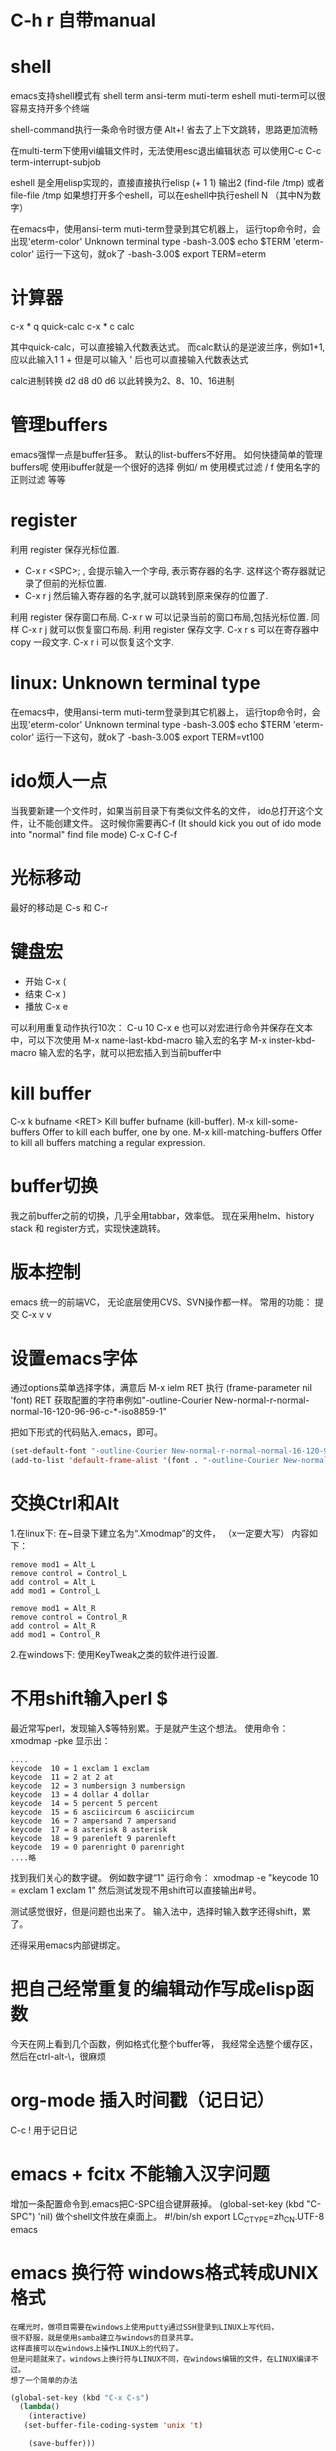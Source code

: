 #+OPTIONS: "\n:t"

* C-h r 自带manual
* shell
   emacs支持shell模式有
   shell term ansi-term muti-term eshell
   muti-term可以很容易支持开多个终端
   
   shell-command执行一条命令时很方便 Alt+!
   省去了上下文跳转，思路更加流畅

   在multi-term下使用vi编辑文件时，无法使用esc退出编辑状态
   可以使用C-c C-c term-interrupt-subjob
 
   eshell 是全用elisp实现的，直接直接执行elisp
   (+ 1 1) 输出2
   (find-file /tmp)
   或者file-file /tmp
   如果想打开多个eshell，可以在eshell中执行eshell N （其中N为数字）

   在emacs中，使用ansi-term muti-term登录到其它机器上，
   运行top命令时，会出现'eterm-color'  Unknown terminal type
   -bash-3.00$ echo $TERM   
   'eterm-color'
   运行一下这句，就ok了
   -bash-3.00$ export TERM=eterm
  
* 计算器
   c-x * q   quick-calc
   c-x * c   calc

   其中quick-calc，可以直接输入代数表达式。
   而calc默认的是逆波兰序，例如1+1, 应以此输入1 1 +
   但是可以输入 ' 后也可以直接输入代数表达式
   
   calc进制转换
   d2 d8 d0 d6 以此转换为2、8、10、16进制

* 管理buffers
   emacs强悍一点是buffer狂多。
   默认的list-buffers不好用。
   如何快捷简单的管理buffers呢
   使用ibuffer就是一个很好的选择
   例如/ m 使用模式过滤
      / f  使用名字的正则过滤
      等等
* register
利用 register 保存光标位置.
- C-x r <SPC>; , 会提示输入一个字母, 表示寄存器的名字. 这样这个寄存器就记录了但前的光标位置.
- C-x r j 然后输入寄存器的名字,就可以跳转到原来保存的位置了.
利用 register 保存窗口布局.
C-x r w 可以记录当前的窗口布局,包括光标位置. 同样 C-x r j 就可以恢复窗口布局.
利用 register 保存文字.
C-x r s 可以在寄存器中copy 一段文字.
C-x r i 可以恢复这个文字.

* linux: Unknown terminal type
   在emacs中，使用ansi-term muti-term登录到其它机器上，
   运行top命令时，会出现'eterm-color'  Unknown terminal type
   -bash-3.00$ echo $TERM   
   'eterm-color'
   运行一下这句，就ok了
   -bash-3.00$ export TERM=vt100

* ido烦人一点
   当我要新建一个文件时，如果当前目录下有类似文件名的文件，
   ido总打开这个文件，让不能创建文件。
   这时候你需要再C-f (It should kick you out of ido mode into "normal" find file mode)
   C-x C-f C-f
* 光标移动
   最好的移动是 C-s 和 C-r
* 键盘宏
-  开始 C-x (
-  结束 C-x )
-  播放 C-x e
可以利用重复动作执行10次： C-u 10 C-x e
也可以对宏进行命令并保存在文本中，可以下次使用
M-x name-last-kbd-macro
输入宏的名字
M-x inster-kbd-macro
输入宏的名字，就可以把宏插入到当前buffer中

* kill buffer
   C-x k bufname <RET>
   Kill buffer bufname (kill-buffer). 
   M-x kill-some-buffers
   Offer to kill each buffer, one by one. 
   M-x kill-matching-buffers
   Offer to kill all buffers matching a regular expression.

* buffer切换
  我之前buffer之前的切换，几乎全用tabbar，效率低。
  现在采用helm、history stack 和 register方式，实现快速跳转。
* 版本控制
  emacs 统一的前端VC，
  无论底层使用CVS、SVN操作都一样。
  常用的功能：
  提交 C-x v v
* 设置emacs字体

  通过options菜单选择字体，满意后
  M-x ielm RET 
  执行 (frame-parameter nil 'font) RET
  获取配置的字符串例如"-outline-Courier New-normal-r-normal-normal-16-120-96-96-c-*-iso8859-1"

  把如下形式的代码贴入.emacs，即可。

#+begin_src lisp
(set-default-font "-outline-Courier New-normal-r-normal-normal-16-120-96-96-c-*-iso8859-1")
(add-to-list 'default-frame-alist '(font . "-outline-Courier New-normal-r-normal-normal-16-120-96-96-c-*-iso8859-1"))  
#+end_src

* 交换Ctrl和Alt
1.在linux下:
在~目录下建立名为“.Xmodmap”的文件，
（x一定要大写）
内容如下：
#+begin_example
remove mod1 = Alt_L
remove control = Control_L
add control = Alt_L
add mod1 = Control_L

remove mod1 = Alt_R
remove control = Control_R
add control = Alt_R
add mod1 = Control_R
#+end_example
2.在windows下:
使用KeyTweak之类的软件进行设置.

* 不用shift输入perl $
  最近常写perl，发现输入$等特别累。于是就产生这个想法。
  使用命令：xmodmap -pke 
  显示出：
#+begin_example
....
keycode  10 = 1 exclam 1 exclam
keycode  11 = 2 at 2 at
keycode  12 = 3 numbersign 3 numbersign
keycode  13 = 4 dollar 4 dollar
keycode  14 = 5 percent 5 percent
keycode  15 = 6 asciicircum 6 asciicircum
keycode  16 = 7 ampersand 7 ampersand
keycode  17 = 8 asterisk 8 asterisk
keycode  18 = 9 parenleft 9 parenleft
keycode  19 = 0 parenright 0 parenright
....略
#+end_example
找到我们关心的数字键。
例如数字键“1"
运行命令：
xmodmap -e "keycode  10 = exclam 1 exclam 1"
然后测试发现不用shift可以直接输出#号。

测试感觉很好，但是问题也出来了。
输入法中，选择时输入数字还得shift，累了。

还得采用emacs内部键绑定。

* 把自己经常重复的编辑动作写成elisp函数
  今天在网上看到几个函数，例如格式化整个buffer等，
  我经常全选整个缓存区，然后在ctrl-alt-\，很麻烦

* org-mode 插入时间戳（记日记）
  C-c !
  用于记日记

* emacs + fcitx 不能输入汉字问题
 增加一条配置命令到.emacs把C-SPC组合键屏蔽掉。
 (global-set-key (kbd "C-SPC") 'nil) 
 做个shell文件放在桌面上。
#!/bin/sh
 export LC_CTYPE=zh_CN.UTF-8
 emacs

* emacs 换行符 windows格式转成UNIX格式
#+begin_example
在曙光时，做项目需要在windows上使用putty通过SSH登录到LINUX上写代码，
很不舒服，就是使用samba建立与windows的目录共享。
这样直接可以在windows上操作LINUX上的代码了。
但是问题就来了。windows上换行符与LINUX不同，在windows编辑的文件，在LINUX编译不过。
想了一个简单的办法
#+end_example
#+begin_src lisp
(global-set-key (kbd "C-x C-s") 
  (lambda()
    (interactive)
   (set-buffer-file-coding-system 'unix 't)

    (save-buffer)))
#+end_src
#+begin_example
在保持代码时，自动设置为unix格式。问题就解决了。^_^
(set-buffer-file-coding-system 'unix 't) 关键的一句啊！
#+end_example
* delete line back
  C-0 C-k
* 管理项目
   在项目内，快速打开指定文件，使用find-tag，我绑定到M-.
* etags
  find . -name "*.[ch]" -o -name "*.cpp" - print | etags - 
  find . -name "*.[chCH]" -print | etags -
  上述命令可以在当前目录查找所有的.h和.cpp文件并把它们的摘要提取出来做成TAGS文件，具体的etags的用法可以看一下etags的 manual。
  创建好tag表后，告知emacs。
  M-x visit-tags-table

  如果要emacs自动读取某个TAGS文件，可以在~/.emacs文件中加入一行,设置tags-file-name变量
  (setq tags-file-name "path/TAGS")

  如果要一次查找多个TAGS文件，可以设置tags-table-list变量
  (setq tags-table-list '("path1/TAGS" "path2/TAGS" "path3/TAGS"))
  另外，对于较大又不是经常使用的TAGS，尽量放到该list的后面，避免不必要的打开

  常用的热键：
  M-. 查找一个tag，比如函数定义类型定义等。
  C-u M-. 查找下一个tag的位置
  M-*/M-, 回到上一次运行M-.前的光标位置。
  M-TAB 自动补齐函数名。 

* 常用基本功能

** 移动光标
键绑定	使用说明
C-f	向右移动一个字符 forward
C-b	向左移动一个字符 backward
C-n	光标移到下一行 next
C-p	光标移到上一行 previous
C-a	光标移到行首 ahead
C-e	光标移到行尾 end
C-down	移到后一段落开始
C-up	移到前一段落开始

 C-f, C-b: 以字符为单位移动。
 M-f, M-b: 以单词为单位移动。
 C-a, C-e: 移动到行首，行末。
 M-m: 移动到第一个非空格字符。(back-to-indentation)
 M-a, M-e: 移动到句子头，句子尾。
 M-{, M-}: 移动到段落头，段落尾。
 C-v, M-v: 翻页。 
  M-<, M->: 到文件头和文件尾。 C-Home C-End
   beginning-of-buffer end-of-buffer
 C-M-a   到 defun 头 移到到函数头
 C-M-e   到 defun 尾
   beginning-of-defun end-of-defun
   我绑定在C-z a 和 C-z e上
C-M-f   到下一个同级语法结构 forward-sexp
C-M-b   到上一个同级语法结构 backward-sexp
C-M-d: 进入到下一级结构里。
C-M-u: 进入到上一级结构里。 

C-x r m	标记当前位置为书签
C-x r b	跳到某个书签位置
C-x r r	复制一块矩形区域，并注册到某个 register
C-x r i	插入某个 register 中的矩形内容
C-x r c	清除某一块矩形，但右侧内容不会左移，被清除的内容不会进入kill-ring

C-x C-q	改变 buffer 的只读状态

C-x <chr>

C-x 后跟字符扩展
窗口
键绑定	使用说明
C-x o	在已打开的窗口间切换
C-x 1	关闭除了光标所在的其他所有窗口
C-x 2	水平新建一个窗口 window
C-x 3	垂直新建一个窗口 window
C-x d	Emace 的 dired 模式
** 缓冲区
键绑定	使用说明
C-x s	保存所有未存盘的buffer
C-x k	kill关闭当前的buffer
C-x b <buffer_name>	快速打开某个缓冲区，可使用 tab 自动完成
C-x i	将其他文件插入当前 buffer
C-x 4 b	在别的 window 中打开另外一个 buffer
C-x 5 b	在别的 frame 中打开另外一个 buffer
C-x 4 .	在新 window 中 find-tag
C-x 5 .	在新 frame 中 find-tag
C-x h	全选

注： 当 C-x b ，你输入的 buffer 名不存在时，Emacs 会新建一个 buffer，名字就是你刚才输入的名字。
键绑定	使用说明
C-x RET f coding	Use coding system coding for saving or revisiting the visited file in the current buffer.
C-x RET c coding	Specify coding system coding for the immediately following command.
C-x RET r coding	换个编码浏览当前buffer中的内容
C-x RET l coding	换个 language environment

Link: M-x recode-region
其他
键绑定	使用说明
C-x u	撤销之前的操作
C-x [	到前一个 ^L 处去
C-x ]	到后一个 ^L 处去
C-x r m	标记当前位置为书签
C-x r b	跳到某个书签位置
C-x r SPC	设定 register
C-X r j	跳到某个 register
C-x (	开始 macro 记录
C-x )	结束 macro 记录
C-x n n	仅显示被 mark 的内容，其他暂时隐藏
C-x n w	恢复 C-x n n 的操作
C-x =	查看光标所在字元的信息
C-x r k	将此块矩形区域内的内容删除，可供C-x r y 使用
C-x r y	将删除的矩形区域内容插入某处
C-x r t	将矩形区域替换成别的字符
C-x r d	仅删除矩形内容，不可供 C-x r y 使用
C-x r o	插入一块大小与选中矩形区域相同的空白的矩形区域
C-x r r	复制一块矩形区域，并注册到某个 register
C-x r i	插入某个 register 中的矩形内容
C-x r c	清除某一块矩形，但右侧内容不会左移，被清除的内容不会进入kill-ring
C-x 8 RET	ucs-insert 插入unicode字符

注： 建立^L 标记按 C-q C-l 注： 类似 C-x r t 的还有一个命令 M-x string-insert-rectangle ，它不会把选中的矩形区域全部替换，而是在之前添加要插入的字符串。
C-x C-<chr>

C-x 后跟另一个 C-? 键绑定
文件/缓冲区
键绑定	使用说明
C-x C-f	打开 本地/远程 文件
C-x 4 C-f	在新窗格(windows)中打开文件
C-x 5 C-f	在新出口(frame)中打开文件
C-x C-r	以只读方式打开文件
C-x C-s	保存当前buffer
C-x C-w	另存为当前buffer
C-x C-v	在当前窗口打开另外一个文件，并杀掉当前窗口中的 buffer
C-x C-c	退出 Emacs
C-x C-b	浏览所有的缓冲区
C-x C-q	改变 buffer 的只读状态
C-x C-o	删除空白行
C-x 4 C-o	再打开了诸如 C-h k 或 shell-mode 后，回到之前的buffer
C-x C-d	列出某个目录下的文件
C-x C-<right>	切到下一个缓冲区
C-x C-<left>	切到上一个缓冲区
C-x C-e	在某一行 Lisp 语句结尾按此键绑定，那么这句 Lisp 就对 Emacs 有效了

注1： C-x C-f 打开远程文件时，格式应该为：

Find file: /user@ftp.xxx.com:/home/user/xx
其他
键绑定	使用说明
C-x C-x	交换一个 region 的 point 和 mark 位置，回到初始 mark 的地方
C-x C-p	切换到前一个 buffer (yic-buffer)
C-x C-n	切换到后一个 buffer (yic-buffer)
C-x C-t	对调两行的位置
C-x C-=	增大字体
C-x C–	减小字体
C-h <chr>
帮助
键绑定	使用说明
C-h t	在线的 Emacs 的 tutorial，帮助你快速上手Emacs
C-h r	Emacs 的 Manual
C-h i	Info 手册，第一次查看可按 ?
C-h c	给出一个简短的键绑定/菜单项的说明
C-h k	比 C-h c 更加详细
C-h K	定位到 Info 文档中描述该命令的位置
C-h m	对当前主模式的描述，其中包括该模式的键绑定
C-h f	查询可用的命令，可使用 tab 自动完成
C-h a	查找命令中的关键字，可使用多个关键字或正则表达式来匹配。
C-h b	列出所有的键绑定
C-h d command-name	查找文档中的关键字，可使用多个关键字或者正则表达式匹配
C-h C	对某个编码系统的描述
C-h l	最近一百个按键
C-h v	查看 Emacs 中的所有变量，可用 tab 自动完成
C-h w	查看 function 的键绑定和在哪个菜单中
C-h ?	列出所有可用的 C-h 相关的键绑定
C-h C-f	查看一个函数的 info
C-h C-h	同 C-h ?

注： 除了C-h ? 外，其余在输入键绑定后，要继续输入键绑定或者字符串。 Note: 试试C-x r C-h，对，他会列出所有以C-x r 开头的键绑定！
C-c

C-c 通常用在某个特定 mode 下，比如 org-mode 中的 C-c C-e h(输出 html 格式)。
键绑定	使用说明
C-c C-h	查看当前主模式下的所有键绑定
C-u
键绑定	使用说明
C-u <num> C-<chr>	重复执行 <num> 次 C-<chr>
C-u <num> C-v/M-v	将屏幕向下/上滚动 <num> 行
C-u 0 C-l	使光标所在行显示在屏幕最上面一行，同 M-0 C-l
C-u <num> <chr>	输入 <num> 个 <chr> 字符
C-u M-.	继续查找其他文件（或当前文件）中相同名称的定义
C-u M-^	合并本行和下一行
C-u C-x =	查看光标下的字符信息

Tip: :C-u 5 kbindings => C-5 kbindings :C-u 10 kbindings => C-1 C-0 kbindings
C-<chr> (<num> C-<chr>)

** 删除(复制)/撤销
键绑定	使用说明
C-d	删除光标后的一个字符
C-k	删除光标至行尾的所有字符，是 kill
C-@ … C-w	删除 C-@ 至 C-w 间的字符，分别在不同的光标处按这两个键绑定，属于 kill
C-@ … M-w	同上，只是不删除而是复制字符
C-y	在光标处插入被 kill 的字符，本文档中注有 kill 的键绑定
C-/	撤销
C-_	撤销

** 搜索
键绑定	使用说明
C-s	渐进式向后搜索
C-r	渐进式向前搜索
其它
键绑定	使用说明
C-t	互换两个字符
C-z	暂时挂起 Emacs，调回用 fg
C-v	向下翻页
C-l	光标所在行显示在屏幕中央
C-g	取消数字参数和只输入到一半的命令，中断搜索
C-[	可用来代替 Meta 或 ESC
C-q C-l	建立一个 page 标记 ^L
C-]	退出 query-replace 的递归编辑
C-q	插入控制符号，后面跟相应的控制符键绑定
C-\	调出 Emacs 内置的输入法
C-m	等于回车
** M-x <command-name>

M-x 后跟命令扩展
命令
命令名称	使用说明
shell	打开一个 shell，就是shell-mode
recover-file<RET>	恢复当前 buffer，如果同目录下有#buffer_name#文件的话
revert-buffer	重新载入文件，之前所有操作无效
load-file	不重启 Emacs，重新载入并更新配置文件
byte-compile-file	预编译 .el 文件，生成 .elc 文件，执行速度更快
display-time	在 minibuffer 显示时间等信息
delete-matching-lines	删除满足正则条件的行
delete-not-matching-lines	删除不满足正则条件的行
count-lines-{region/page}	计算行数
desektop-clear	kill 掉所有默认内部 buffer(Messsage等) 之外的 buffer
pwd	查看所打开文件所在的路径
mark-page	mark 一块 page (L)
flush-lines	删除匹配正则表达式的行
keep-lines	保留匹配正则表达式的行
recode-region	Convert a region that was decoded using coding system wrong, decoding it using coding system right instead.
apropos	正则查找所有命令、函数、变量
delete-trailing-whitespace	删除所有行末的空白字符
describe-coding-system	描述当前buffer在Emacs 内部采用的哪种编码，可用 C-x RET r 改变
delete-*	很多有用的删除命令，比如删除空行
butterfly	Wow
list-input-methods	
list-char*	列出编码有关的信息
ucs-insert	插入unicode字符
proced	查看进程
epa-*	EasyPG Assistant (epa) is interface to GNU Privacy Guard (gpg).
** 模式
键绑定	使用说明
org-mode	org模式
auto-fill-mode	自动截行模式
dired	Emacs 的 dired 模式
flyspell-mode	即时拼写检查
mouse-avoidance-mode	鼠标指针躲避模式，自动远离当前光标，很有意思
resize-minubuffer-mode	顾名思义，超过一行信息时自动调整 minibuffer 宽度
menu-bar-mode	关闭/打开菜单栏
woman	查看 man 文档
tags-search	多个文件中查找字符串
tags-query-replace	多个文件中进行 M-% 操作
tags-apropos	查找满足关键字的定义，并列表
follow-mode	分几页窗口连续的显示内容，同步翻页
outline[-minor]-mode	在不同标题间跳转，隐藏/显示
wdired-change-to-wdired-mode	在 dired 模式下直接对文件名进行编辑操作
longlines-mode	类似 auto-fill，但是只是虚拟，不会对原文件进行修改
transient-mark-mode	选中文本加亮
delete-selection-mode	按DEL删除选中的文字
visual-mode	???
linum-mode	行号
whitespace-mode	显示空白、TAB和空白行
游戏
键绑定	使用说明
tetris	俄罗斯方块
gomoku	五子棋
doctor	心理医生
snake	贪吃蛇

用法： 输入 M-x 后，再输入上述某个命令名称。
M-<chr>
移动光标
键绑定	使用说明
M-f	向右移动一个词 forward
M-b	向左移到一个词 backward
M-a	光标移到句首
M-e	光标移到句尾
M->	光标移到所有文字的最末
M-<	光标移到所有文字的最开头
M-g	到某一行去(GNU Emacs 默认未绑定)
M-{	到前一段落
M-}	到后一段落

删除(复制)
键绑定	使用说明
M-<backspace>	删除光标前的一个词
M-d	删除光标后的一个词
M-k	删除光标到句尾的所有字符，以中英文句号为标志
M-y	在按了 C-y 后，每按一次此键绑定，则从 kill rings 中选择之前被 kill 的字符插入
M-\	删除 point 附近不必要的空白和 tab，通常是行末
M-spc	跟 M-\ 类似，只是还会保留一个空格
M-^	删除缩进，但常用于合并行(C-u )
搜索/替换
键绑定	使用说明
M-%	每次找到匹配的待替换字符串后询问你该如何操作(y 替换/n 乎略/! 往后全部替换)
	
其它
键绑定	使用说明
M-!	打开 shell-command mode
M-pipe	将 mark 的 region 作为 stdout 给某个系统命令
M-v	向上翻页
M-t	交换两个单词的前后顺序
M-.	寻找 TAGS 文件或者其中的定义
M-n	在 minibuffer 中向后翻看历史记录
M-p	在 minibuffer 中向前翻看历史记录
M-$	ispell-word 拼写检查光标前的一个词
M-c	将光标开始以后的单词做首字母小写处理
M-l	同上，只是做首字母大写处理
M-u	将光标开始后的单词做全部大写处理
M-/	从整个当前 buffer 中自动完成单词
M-q	自动调整列宽
M-h	mark 这个段落
M-:	执行 elisp 表达式
M-=	得知某选定区域的信息

注：

M-pipe 就是 M-|

C-u M-! 在 point 处插入命令执行结果;

C-u M-| 用命令执行结果替换 region 的内容;
M-<chr> C-<chr>
键绑定	使用说明
M-0 C-l	使光标所在行显示在屏幕最上面一行，同 C-u 0 C-l
M– C-l	使光标所在行显示在屏幕最下面一行
M-<num> C-<chr>	重复执行<num>次 C-<chr>
C-M-<chr>
键绑定	使用说明
C-M-v	对当前光标外，新打开的窗口进行 C-v 向下翻页
C-M-S-v	对当前光标外，新打开的窗口进行 M-v 向上翻页
C-M-s	正则表达式搜索（forward）
C-M-r	正则表达式搜索（backware）
C-M-%	正则表达式替换
C-M-@	快速 mark 一个 sexp
C-M-h	快速 mark 一个 函数
C-M-\	对上面两个命令 mark 的 region 自动调整缩进
C-M-q	对一个 sexp 不 makr 而直接自动调整缩进
C-S-<chr>
键绑定	使用说明
C-S-backspace	删除一行（无论光标在哪儿）
Mouse

有些时候鼠标操作也很高效。 说明： B1 是鼠标左键单击一下; B2 是鼠标中键单击一下; B3 是鼠标右键单击一下。
键绑定	使用说明
B1	设置 point
B1-B1	选中一个单词并放入 kill-ring
B1-B1-B1	选中一行内容并放入 kill-ring
B2	在鼠标中键单击处插入最近一次被 kill 的内容，并把光标(point)定位到插入内容的末
B3	高亮从 point 到当前鼠标右击处的 region，并放入 kill-ring
B3-B3	删除从 point 到当前鼠标右击两次处的 region，并放入 kill-ring
org-mode
键绑定	使用说明
C-c C-e h	生成 html 文档
C-c C-e t	插入输出选项
C-c C-l	重新编辑链接
C-c C-o	打开链接
C-c C-t	改变 TODO 项目的状态
C-c C-a	显示全部项目内容
M-S-<RET>	插入一个新的 TODO 项目
M-<RET>	插入一个同级别的标题
TAB	光标移动到某个级别的星号上，它会不断在概要、全文中切换
S-tab	不在表格内时是查看整个项目的提纲或全文，否则是自动调整表格宽度
M-<left>	使 item 级别大一级(在 item 的名称上按)
M-<right>	使 item 级别小一级
M-<up>	使 item 上移一层
M-<down>	使 item 下移一层

* gpg配合emacs加密文件 
   我使用emacs org-mode记日记,然后通过svn到google code上,
   所以日记最好加一下密毕竟是隐私的东西.
   使用easygpg(emacs自带的lisp)
   在.emacs加入:
    (require 'epa-file)
    (epa-file-enable)
    ;;使用对称加密
    (setq epa-file-encrypt-to nil)
    ;;保存一个session的密码,不然需要总输入密码
    ;; save the password
    (setq epa-file-cache-passphrase-for-symmetric-encryption t)
    ;; auto-save
    (setq epa-file-inhibit-auto-save nil)

    这样遇到.gpg结尾的文件,emacs可以自动调用gpg解密文件,保存时自动加密阿文件了.
* 在org-mode搜索
   org-occur
   org-occur-in-agenda-files
* 编辑远程文件
   使用tramp
   配置文件
   (require 'tramp)
   (setq tramp-default-method "ssh")
   然后使用 /usr@machine:/path/to.file 的语法来访问远程文件。
   tramp与ido-mode冲突时，使用前先关闭ido-mode

   C-x C-f /ssh:root@10.0.64.18
* c/c++几个操作
M-a        移动到当前语句的开始
M-e        移动到当前语句的末尾

C-M-a      移动到当前函数的开始
C-M-e      移动到当前函数的结尾

M-q        若光标在注释文本中间，则进行段落重排，保留缩进和前导字符

C-M-h      把光标放在当前函数开头，把文本块标记放在函数结尾， 即把函数整个选作为一个文本块。

C-c C-q    对整个函数进行缩进
C-x h      选定整个buffer，  然后C-M-\可以对代码进行重新排版

C-c C-u    移动到当前预处理条件的开始位置
C-c C-p    移动到上一个预处理条件
C-c C-n    移动到下一个预处理条件

M-;        对当前行进行注释
C-x C-x    快速返回移动前的光标位置

C-c C-c    对一块代码进行注释；取消注释用命令 uncomment-region

C-c C-\       将区域中的每一行结尾都加入一个'\'字符

* 对齐 align-regexp
   C-M-\，对齐一般都能满足需要
   有时候需要按一行中的某些字符对齐，比如一些变态的语言或者编程规范规定赋值语句需要按”=”对齐，那怎么办?
   比如如下代码:
#+BEGIN_SRC c
int var = 2;
int variable_is_kinda_long = 3;
int var_is_less_long = 4;
#+END_SRC

   需要按 = 对齐，选中执行M-x align-regexp, 然后 regexp 填 =，结果如下:
#+BEGIN_SRC c
int var                    = 2;
int variable_is_kinda_long = 3;
int var_is_less_long       = 4;
#+END_SRC

* occur
  输出 buffer 中符合正则表达式的所有行，在查找替换时，或者需要重构代码时，事先用 occur 来验证下构造的正则表达式的效果，可以避免一时自信或者冲动毁了先前的工作.
* multi-occur-in-matching-buffers
可以对所有打开的 buffer 进行 regex search。
* follow-mode
  现在流行的是宽屏，宽度不是问题，因此 Emacs C-x 3 用的很多，但很多长的文档，要翻好多页，小拇指真疼。 
  竖分屏后执行 follow-mode 后，所有 buffer 显示同一文件的不同部分，可视范围翻倍，甚至数倍，这要看你的屏幕有多宽了。

* 搜索
  M-x rgrep
  在emacs使用find 与 grep，
  岂一个快字了得！
  快速遍历查找！
** emacs 目录搜索
利用 Emacs 本身的搜索功能进行搜索
在 agenda 里用 M-x org-agenda RET s 进行搜索；
当然，也可以直接用 Org 的 occur-tree 功能；
如果你想使用原生态的 Emacs 搜索功能，可以进入 dired 模式到你待搜索的目录里，用命令 M-x grep-find RET 进行本地全文搜索。

* dired-mark-files-regexp, dired-do-rename-regexp and dired-do-shell-command
* shell term上一条命令
#+begin_example
   在终端中经常使用历史中上一条命令，
   使用上下方向键，
   在emacs的终端，再使用方向键优点傻
   上一条：M-p
   下一条：M-n
#+end_example
* mew 显示附件中doc文件
   安装wvHtml
   sudo yum wv
   然后就可以了
* 自动检测文件编码，防止乱码
  ;; auto detect unicode
#+begin_src lisp
  (require 'unicad)
#+end_src
* 画框图
  artist-mode
  按鼠标中键，在弹出的菜单中选择图形
* Ctrl+Space
  在fedora上ctrl+space被ibus占用了。运行ibus-setup修改其设置
